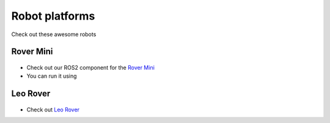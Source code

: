 Robot platforms
===============================

Check out these awesome robots

   .. image:: ../img/robots/rover/rover-mini.png
      :width: 100px
      :target: #rover
      :class: hover-popout

   .. image:: ../img/robots/leo/Leo.png
      :width: 100px
      :target: #leo
      :class: hover-popout


.. _rover:
Rover Mini 
----------------------------
   .. raw:: html 
      
    <div class="image-link">
        <a href=":ref:`target_anchor`">
            <img src="../img/robots/Rover.png" alt="Image description" />
        </a>
    </div>



   .. image:: ../img/robots/Rover.png
      :width: 100px
      :target: #rover
      :class: hover-popout

- Check out our ROS2 component for the `Rover Mini  <https://github.com/cognimbus/Nimbus.Library.Components.ROS2/tree/master/rover-mini-driver>`_
- You can run it using 

.. code-block:: bash
   :linenos:

   docker run -it --network=host --privileged -v /etc/udev/rules.d/:/etc/udev/rules.d/ cognimbus/rover-mini-driver:latest ros2 launch roverrobotics_driver mini.launch.py


.. _leo:
Leo Rover 
----------------------------

 .. image:: ../img/robots/Leo.png
      :width: 100px
      :target: https://www.leorover.tech
      :class: hover-popout


- Check out `Leo Rover  <https://www.leorover.tech/>`_
